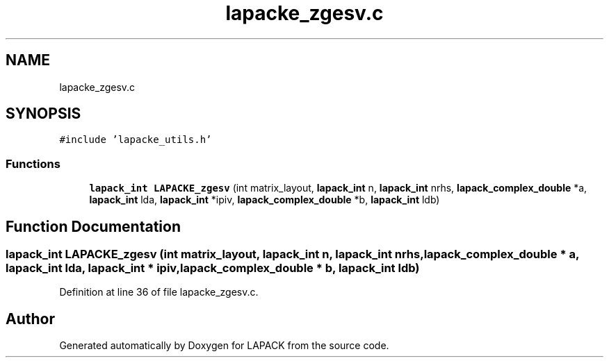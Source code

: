 .TH "lapacke_zgesv.c" 3 "Tue Nov 14 2017" "Version 3.8.0" "LAPACK" \" -*- nroff -*-
.ad l
.nh
.SH NAME
lapacke_zgesv.c
.SH SYNOPSIS
.br
.PP
\fC#include 'lapacke_utils\&.h'\fP
.br

.SS "Functions"

.in +1c
.ti -1c
.RI "\fBlapack_int\fP \fBLAPACKE_zgesv\fP (int matrix_layout, \fBlapack_int\fP n, \fBlapack_int\fP nrhs, \fBlapack_complex_double\fP *a, \fBlapack_int\fP lda, \fBlapack_int\fP *ipiv, \fBlapack_complex_double\fP *b, \fBlapack_int\fP ldb)"
.br
.in -1c
.SH "Function Documentation"
.PP 
.SS "\fBlapack_int\fP LAPACKE_zgesv (int matrix_layout, \fBlapack_int\fP n, \fBlapack_int\fP nrhs, \fBlapack_complex_double\fP * a, \fBlapack_int\fP lda, \fBlapack_int\fP * ipiv, \fBlapack_complex_double\fP * b, \fBlapack_int\fP ldb)"

.PP
Definition at line 36 of file lapacke_zgesv\&.c\&.
.SH "Author"
.PP 
Generated automatically by Doxygen for LAPACK from the source code\&.
